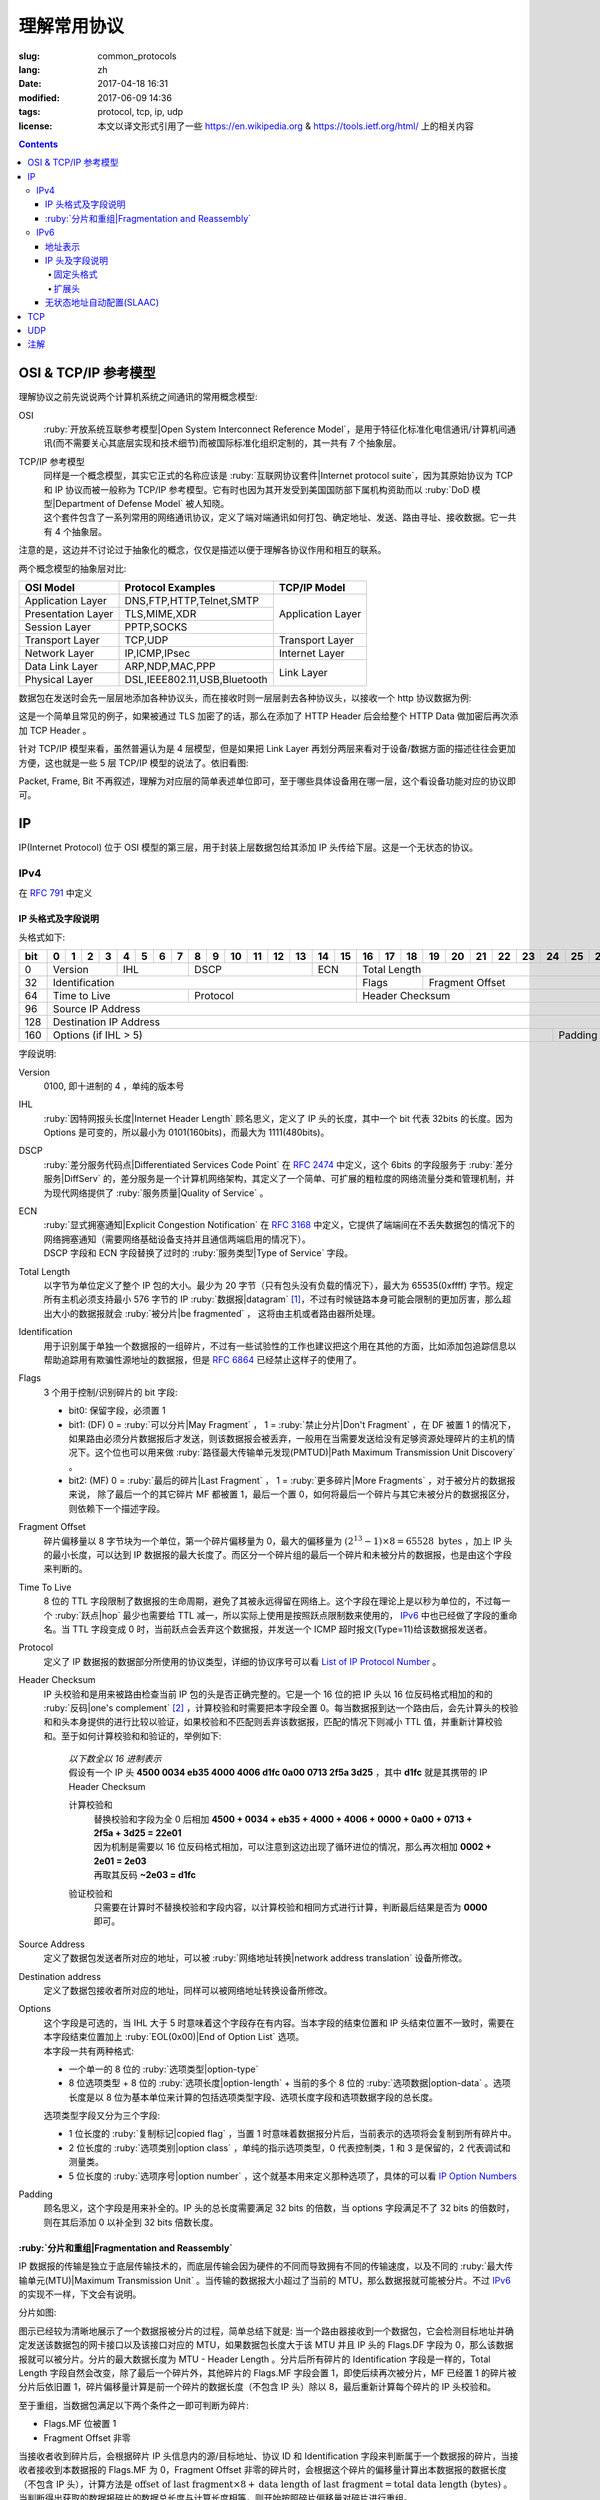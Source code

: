 ====================================
理解常用协议
====================================

:slug: common_protocols
:lang: zh
:date: 2017-04-18 16:31
:modified: 2017-06-09 14:36
:tags: protocol, tcp, ip, udp
:license: 本文以译文形式引用了一些 https://en.wikipedia.org & https://tools.ietf.org/html/ 上的相关内容

.. contents::

OSI & TCP/IP 参考模型
==============================

理解协议之前先说说两个计算机系统之间通讯的常用概念模型:

OSI
  :ruby:`开放系统互联参考模型|Open System Interconnect Reference Model`，是用于特征化标准化电信通讯/计算机间通讯(而不需要关心其底层实现和技术细节)而被国际标准化组织定制的，其一共有 7 个抽象层。

TCP/IP 参考模型
  | 同样是一个概念模型，其实它正式的名称应该是 :ruby:`互联网协议套件|Internet protocol suite`，因为其原始协议为 TCP 和 IP 协议而被一般称为 TCP/IP 参考模型。它有时也因为其开发受到美国国防部下属机构资助而以 :ruby:`DoD 模型|Department of Defense Model` 被人知晓。
  | 这个套件包含了一系列常用的网络通讯协议，定义了端对端通讯如何打包、确定地址、发送、路由寻址、接收数据。它一共有 4 个抽象层。

注意的是，这边并不讨论过于抽象化的概念，仅仅是描述以便于理解各协议作用和相互的联系。
  
两个概念模型的抽象层对比:

+------------------------------+------------------------------+------------------------------+
|          OSI Model           |        Protocol Examples     |          TCP/IP Model        |
+==============================+==============================+==============================+
|       Application Layer      |   DNS,FTP,HTTP,Telnet,SMTP   |                              |
+------------------------------+------------------------------+                              |
|      Presentation Layer      |        TLS,MIME,XDR          |       Application Layer      |
+------------------------------+------------------------------+                              |
|         Session Layer        |         PPTP,SOCKS           |                              |
+------------------------------+------------------------------+------------------------------+
|       Transport Layer        |          TCP,UDP             |        Transport Layer       |
+------------------------------+------------------------------+------------------------------+
|         Network Layer        |        IP,ICMP,IPsec         |         Internet Layer       |
+------------------------------+------------------------------+------------------------------+
|        Data Link Layer       |       ARP,NDP,MAC,PPP        |                              |
+------------------------------+------------------------------+           Link Layer         |
|        Physical Layer        | DSL,IEEE802.11,USB,Bluetooth |                              |
+------------------------------+------------------------------+------------------------------+


数据包在发送时会先一层层地添加各种协议头，而在接收时则一层层剥去各种协议头，以接收一个 http 协议数据为例:

.. ditaa::

                                                                  +-------------+------------+
                                                                  | HTTP Header | Plain Text +--=-----------------------Application Layer
                                             +--------------------+-------------+------------+
                                             |c1EE TCP Header     |       HTTP Data          +--=-----------------------Transport Layer
                         +-------------------+--------------------+--------------------------+
                         |cGRE IP Header     |c1EE                TCP Data                   +--=-----------------------Internet Layer
  +----------------------+-------------------+-----------------------------------------------+---------------------+
  |cBLU Frame Header     |cGRE                          IP Data                              |cBLU Frame Trailer   |\
  +----------------------+-------------------------------------------------------------------+---------------------+ -=-Link Layer
  |cBLK                                                Bit Stream                                                  |/
  +----------------------+-----------------------------------------------------------------------------------------+

这是一个简单且常见的例子，如果被通过 TLS 加密了的话，那么在添加了 HTTP Header 后会给整个 HTTP Data 做加密后再次添加 TCP Header 。

针对 TCP/IP 模型来看，虽然普遍认为是 4 层模型，但是如果把 Link Layer 再划分两层来看对于设备/数据方面的描述往往会更加方便，这也就是一些 5 层 TCP/IP 模型的说法了。依旧看图:

.. ditaa::

                    A unit of data which is specified in a protocol of a given layer
                    and which consists of protocol-control information and possibly
                    user data of that layer.
                   ----------------------------+-----\SDU(Service Data Unit) is
                                               |     |the payload of a given PDU.
                                               :     |
                                               v     |The PDU specifies the data that
                                 Protocol Data Unit  |will be sent to the peer protocol
  +-------------------------+     /------+           |layer at the receving end, while
  |     Application Layer   |-=---| Data |           |SDU just for a lower layer.
  +-------------------------+     +------/
                                                     /-\
  +-------------------------+     /---------------+  : |Divided from a big data to
  |c1EE Transport Layer     |-=---| Segment(TCP)  |<-/ |maximize the probability
  +-------------------------+     +---------------+    |that it can be delivered
                                  | Datagram(UDP) |<-\ |correctly to the destination.
                                  +---------------/  | |Consists of a header and a
                                                     : |data payload.
  +-------------------------+     /--------+         |
  |cGRE Internet Layer      |-=---| Packet |         |
  +-------------------------+     +--------/         |Consists of a header and a data
                                                     |payload, provides a connectionless
  +-------------------------+     /-------+          |communication service.
  |cBLU Data Link Layer     |-=---| Frame |
  +-------------------------+     +-------/

  +-------------------------+     /-----+
  |cBLK Physical Layer      |-=---| Bit |
  +-------------------------+     +-----/

Packet, Frame, Bit 不再叙述，理解为对应层的简单表述单位即可，至于哪些具体设备用在哪一层，这个看设备功能对应的协议即可。

IP
==============================

IP(Internet Protocol) 位于 OSI 模型的第三层，用于封装上层数据包给其添加 IP 头传给下层。这是一个无状态的协议。

IPv4
----------------------------------------

在 :rfc:`791` 中定义

IP 头格式及字段说明
~~~~~~~~~~~~~~~~~~~~~~~~~~~~~~~~~~~~~~~~~~~~~~~~~~~~~~~~~~~~~~~~~~~~~~~~~~~~~~~~

头格式如下:

+---+--+--+--+--+--+--+--+--+--+--+--+--+--+--+--+--+--+--+--+--+--+--+--+--+--+--+--+--+--+--+--+--+
|bit| 0| 1| 2| 3| 4| 5| 6| 7| 8| 9|10|11|12|13|14|15|16|17|18|19|20|21|22|23|24|25|26|27|28|29|30|31|
+===+==+==+==+==+==+==+==+==+==+==+==+==+==+==+==+==+==+==+==+==+==+==+==+==+==+==+==+==+==+==+==+==+
|  0|  Version  |    IHL    |       DSCP      | ECN |                 Total Length                  |
+---+-----------+-----------+-----------------+-----+--------+--------------------------------------+
| 32|                   Identification              |  Flags |           Fragment Offset            |
+---+-----------------------+-----------------------+--------+--------------------------------------+
| 64|     Time to Live      |        Protocol       |               Header Checksum                 |
+---+-----------------------+-----------------------+-----------------------------------------------+
| 96|                                      Source IP Address                                        |
+---+-----------------------------------------------------------------------------------------------+
|128|                                   Destination IP Address                                      |
+---+-------------------------------------------------------------------------+---------------------+
|160|                          Options (if IHL > 5)                           |       Padding       |
+---+-------------------------------------------------------------------------+---------------------+

字段说明:

Version
  0100, 即十进制的 4 ，单纯的版本号

IHL
  :ruby:`因特网报头长度|Internet Header Length` 顾名思义，定义了 IP 头的长度，其中一个 bit 代表 32bits 的长度。因为 Options 是可变的，所以最小为 0101(160bits)，而最大为 1111(480bits)。

DSCP
  :ruby:`差分服务代码点|Differentiated Services Code Point` 在 :rfc:`2474` 中定义，这个 6bits 的字段服务于 :ruby:`差分服务|DiffServ` 的，差分服务是一个计算机网络架构，其定义了一个简单、可扩展的粗粒度的网络流量分类和管理机制，并为现代网络提供了 :ruby:`服务质量|Quality of Service` 。

ECN
  | :ruby:`显式拥塞通知|Explicit Congestion Notification` 在 :rfc:`3168` 中定义，它提供了端端间在不丢失数据包的情况下的网络拥塞通知（需要网络基础设备支持并且通信两端启用的情况下）。
  | DSCP 字段和 ECN 字段替换了过时的 :ruby:`服务类型|Type of Service` 字段。

Total Length
  以字节为单位定义了整个 IP 包的大小。最少为 20 字节（只有包头没有负载的情况下），最大为 65535(0xffff) 字节。规定所有主机必须支持最小 576 字节的 IP :ruby:`数据报|datagram` [1]_，不过有时候链路本身可能会限制的更加厉害，那么超出大小的数据报就会 :ruby:`被分片|be fragmented` ， 这将由主机或者路由器所处理。

Identification
  用于识别属于单独一个数据报的一组碎片，不过有一些试验性的工作也建议把这个用在其他的方面，比如添加包追踪信息以帮助追踪用有欺骗性源地址的数据报，但是 :rfc:`6864` 已经禁止这样子的使用了。

Flags
  3 个用于控制/识别碎片的 bit 字段:

  * bit0: 保留字段，必须置 1
  * bit1: (DF) 0 = :ruby:`可以分片|May Fragment` ， 1 = :ruby:`禁止分片|Don't Fragment` ，在 DF 被置 1 的情况下，如果路由必须分片数据报后才发送，则该数据报会被丢弃，一般用在当需要发送给没有足够资源处理碎片的主机的情况下。这个位也可以用来做 :ruby:`路径最大传输单元发现(PMTUD)|Path Maximum Transmission Unit Discovery` 。
  * bit2: (MF) 0 = :ruby:`最后的碎片|Last Fragment` ， 1 = :ruby:`更多碎片|More Fragments` ，对于被分片的数据报来说， 除了最后一个的其它碎片 MF 都被置 1，最后一个置 0，如何将最后一个碎片与其它未被分片的数据报区分，则依赖下一个描述字段。

Fragment Offset
  碎片偏移量以 8 字节块为一个单位，第一个碎片偏移量为 0，最大的偏移量为 :math:`(2^{13} - 1) \times 8 = 65528 \text{ bytes}` ，加上 IP 头的最小长度，可以达到 IP 数据报的最大长度了。而区分一个碎片组的最后一个碎片和未被分片的数据报，也是由这个字段来判断的。

Time To Live
  8 位的 TTL 字段限制了数据报的生命周期，避免了其被永远得留在网络上。这个字段在理论上是以秒为单位的，不过每一个 :ruby:`跃点|hop` 最少也需要给 TTL 减一，所以实际上使用是按照跃点限制数来使用的， IPv6_ 中也已经做了字段的重命名。当 TTL 字段变成 0 时，当前跃点会丢弃这个数据报，并发送一个 ICMP 超时报文(Type=11)给该数据报发送者。

Protocol
  定义了 IP 数据报的数据部分所使用的协议类型，详细的协议序号可以看 `List of IP Protocol Number`_ 。

Header Checksum
  IP 头校验和是用来被路由检查当前 IP 包的头是否正确完整的。它是一个 16 位的把 IP 头以 16 位反码格式相加的和的 :ruby:`反码|one's complement` [2]_ ，计算校验和时需要把本字段全置 0。每当数据报到达一个路由后，会先计算头的校验和和头本身提供的进行比较以验证，如果校验和不匹配则丢弃该数据报，匹配的情况下则减小 TTL 值，并重新计算校验和。至于如何计算校验和和验证的，举例如下:

    .. compound::

      | *以下数全以 16 进制表示*
      | 假设有一个 IP 头 **4500 0034 eb35 4000 4006 d1fc 0a00 0713 2f5a 3d25** ，其中 **d1fc** 就是其携带的 IP Header Checksum

      计算校验和
        | 替换校验和字段为全 0 后相加 **4500 + 0034 + eb35 + 4000 + 4006 + 0000 + 0a00 + 0713 + 2f5a + 3d25 = 22e01**
        | 因为机制是需要以 16 位反码格式相加，可以注意到这边出现了循环进位的情况，那么再次相加 **0002 + 2e01 = 2e03**
        | 再取其反码 **~2e03 = d1fc**
      
      验证校验和
        只需要在计算时不替换校验和字段内容，以计算校验和相同方式进行计算，判断最后结果是否为 **0000** 即可。

Source Address
  定义了数据包发送者所对应的地址，可以被 :ruby:`网络地址转换|network address translation` 设备所修改。

Destination address
  定义了数据包接收者所对应的地址，同样可以被网络地址转换设备所修改。

Options
  | 这个字段是可选的，当 IHL 大于 5 时意味着这个字段存在有内容。当本字段的结束位置和 IP 头结束位置不一致时，需要在本字段结束位置加上 :ruby:`EOL(0x00)|End of Option List` 选项。
  | 本字段一共有两种格式:

  * 一个单一的 8 位的 :ruby:`选项类型|option-type`
  * 8 位选项类型 + 8 位的 :ruby:`选项长度|option-length` + 当前的多个 8 位的 :ruby:`选项数据|option-data` 。选项长度是以 8 位为基本单位来计算的包括选项类型字段、选项长度字段和选项数据字段的总长度。

  选项类型字段又分为三个字段:

  * 1 位长度的 :ruby:`复制标记|copied flag` ，当置 1 时意味着数据报分片后，当前表示的选项将会复制到所有碎片中。
  * 2 位长度的 :ruby:`选项类别|option class` ，单纯的指示选项类型，0 代表控制类，1 和 3 是保留的，2 代表调试和测量类。
  * 5 位长度的 :ruby:`选项序号|option number` ，这个就基本用来定义那种选项了，具体的可以看 `IP Option Numbers`_

Padding
  顾名思义，这个字段是用来补全的。IP 头的总长度需要满足 32 bits 的倍数，当 options 字段满足不了 32 bits 的倍数时，则在其后添加 0 以补全到 32 bits 倍数长度。

:ruby:`分片和重组|Fragmentation and Reassembly`
~~~~~~~~~~~~~~~~~~~~~~~~~~~~~~~~~~~~~~~~~~~~~~~~~~~~~~~~~~~~~~~~~~~~~~~~~~~~~~~~

IP 数据报的传输是独立于底层传输技术的，而底层传输会因为硬件的不同而导致拥有不同的传输速度，以及不同的 :ruby:`最大传输单元(MTU)|Maximum Transmission Unit` 。当传输的数据报大小超过了当前的 MTU，那么数据报就可能被分片。不过 IPv6_ 的实现不一样，下文会有说明。

分片如图:

.. ditaa::

  * unit is bytes (for data length)
  * header length is 20

                                      a datagram
        +--------+-------------------------------------------------------------+
        | header |                          data (4500)                        |
        +--------+-------------------------------------------------------------+
       |
       |           /-=---------------------------------------------------------------\
   MTU |  /------->| Identification value is the same, Header Checksum is recomputed |<------------------------\
  2500 |  |        \-----------------------------------------------------------------/                         |
       |  |                                        ^                                                           |
       v  :                                        :                                                           |
          |              fragment A                |              fragment B                                   |
        +--------+-------------------------------+--------+------------------------------+                     |
        | header |          data (2480)          | header |          data (2020)         |                     |
        +--------+-------------------------------+--------+------------------------------+                     |
       |  |                                        |                                                           |
       |  :                                        \-=------------\                                            |
       |  |    /-=-------------\                                  :   /-=-------------\                        |
   MTU |  +--->| Flags.MF is 1 |<-----\<---------------------\    \-->| Flags.MF is 0 |<-\                     |
  1500 |  |    \---------------/      |                      |        \---------------/  |                     |
       v  :                           :                      :                           :                     |
          |  fragment C               |  fragment D          |  fragment E               |  fragment F         |
        +--------+------------------+--------+-------------+--------+------------------+--------+------------+ |
        | header |    data (1480)   | header | data (1000) | header |    data (1480)   | header | data (540) | |
        +--------+------------------+--------+-------------+--------+------------------+--------+------------+ |
          |                           |                      |                           |                     |
          +-------------------------->+--------------------->\-=------------------------>\-=-------------------/
          |                           :
          :                           v
          |  /-=--------------------+-=------\
          \->| Fragment Offset is 0 | is 185 | ...
             \----------------------+--------/

图示已经较为清晰地展示了一个数据报被分片的过程，简单总结下就是: 当一个路由器接收到一个数据包，它会检测目标地址并确定发送该数据包的网卡接口以及该接口对应的 MTU，如果数据包长度大于该 MTU 并且 IP 头的 Flags.DF 字段为 0，那么该数据报就可以被分片。分片的最大数据长度为 MTU - Header Length 。分片后所有碎片的 Identification 字段是一样的，Total Length 字段自然会改变，除了最后一个碎片外，其他碎片的 Flags.MF 字段会置 1，即使后续再次被分片，MF 已经置 1 的碎片被分片后依旧置 1，碎片偏移量计算是前一个碎片的数据长度（不包含 IP 头）除以 8，最后重新计算每个碎片的 IP 头校验和。

至于重组，当数据包满足以下两个条件之一即可判断为碎片:

* Flags.MF 位被置 1
* Fragment Offset 非零

当接收者收到碎片后，会根据碎片 IP 头信息内的源/目标地址、协议 ID 和 Identification 字段来判断属于一个数据报的碎片，当接收者接收到本数据报的 Flags.MF 为 0，Fragment Offset 非零的碎片时，会根据这个碎片的偏移量计算出本数据报的数据长度（不包含 IP 头），计算方法是 :math:`\text{offset of last fragment} \times 8 + \text{data length of last fragment} = \text{total data length (bytes)}` 。当判断得出获取的数据报碎片的数据总长度与计算长度相等，则开始按照碎片偏移量对碎片进行重组。

IPv6
----------------------------------------

在 :rfc:`2460` 中定义

合理的 IPv6 地址总数大约有 :math:`3.4 \times 10^{38}` 个，约是 IPv4 地址总数的 :math:`7.9 \times 10^{28}` 倍，可以有效解决目前 IPv4 地址资源匮乏的问题。除了地址更多外，IPv6 还新加了一些 IPv4 下没有的功能，比如更简单的地址分配方式（ :ruby:`无状态地址自动配置|stateless address autoconfiguration` ）。IPv6 的标准化了子网的主机标识符部分为 64 bits 以方便自动从数据链路层获取地址信息（ :ruby:`媒体访问控制(MAC)|media access control` 地址）来格式化它。因为 IPv6 子网的标准大小是 :math:`2^{64}` ，所以实际可用的 IPv6 地址空间会小很多，但也正因为如此，改善了网络管理。

IPv6 头和 IPv4 头是不同的，所以也无法互操作，两个协议版本间的数据交换需要依赖过渡机制，比如 6to4、6in4、Teredo 等，这些就不解释了。

地址表示
~~~~~~~~~~~~~~~~~~~~~~~~~~~~~~~~~~~~~~~~~~~~~~~~~~~~~~~~~~~~~~~~~~~~~~~~~~~~~~~~

详细的可以看 :rfc:`4291`

地址长度一共是 128 个字，总共分为 8 组每组 16 个字，通常以 16 进制来表示，比如 **2001:470:00f1:0000:54a8:22a0:e7b0:4f57** 和 **2607:f8b0:4005:080a:0000:0000:0000:2004** 。地址本身可以按照两条规则来进行简化:

* 每一个组的从高位开始的连续零可以省略，比如上述的 **00f1** 即可写成 **f1**，那么就变成了 **2001:470:f1:0000:54a8:22a0:e7b0:4f57**
* 连续的全为零的组可以用双引号 **::** 进行替代，带有多个连续全零组的地址只能替代一次，不然会在解析地址是造成混淆，同时如果全零组是单独一个则不应该用 **::** 来代替。那么上述两个地址最后的简化形式就是 **2001:470:f1:0:54a8:22a0:e7b0:4f57** 和 **2607:f8b0:4005:80a::2004**。

当一个地址有两个位置可以简化为 **::** 时，优先简化最左边的，比如 **2001:db8:0:0:1:0:0:1** 应该简化为 **2001:db8::1:0:0:1** 。

本地回环地址是 **::1/128** 。

:ruby:`单播/任意播|Unicast/Anycast` 地址一般由一个 64 位的用于路由的网络前缀和一个 64 位的用于确定主机网卡的接口标识符位组成，格式如下:

.. ditaa::

            48 bits or more        16 bits or fewer                64 bits
  /--------------------------------+-----------+--------------------------------------------\
  |         routing prefix         | subnet id |             interface identifier           |
  \--------------------------------+-----------+--------------------------------------------/

网络前缀又由路由前缀和子网 ID 构成，它们的大小是不定的，接口标识符位的值可以根据接口 MAC 地址以修改过的 EUI-64 [3]_ 格式生成，也可以由 DHCPv6 服务器生成，也可以自动随机生成或者手动指定。

:ruby:`本地链接|Link-Local` 地址是用于单链接上通信以实现地址自动配置、邻居发现等功能的，路由器不应该转发任何源/目的地址为 Link-Local 地址的数据包，其格式是:

.. ditaa::

    10 bits                54 bits                                 64 bits
  /----------+---------------------------------+--------------------------------------------\
  |1111111010|             zeroes              |             interface identifier           |
  \----------+---------------------------------+--------------------------------------------/

IPv6 的 :ruby:`多播|multicast` 地址是一组接口（通常属于不同的节点）的标识符，一个接口也可以属于任意个多播组。多播地址格式如下:

.. ditaa::

   8 bits  4 bits  4 bits                             112 bits
  /--------+------+------+------------------------------------------------------------------\
  |11111111| flgs | scop |                         group identifier                         |
  \--------+------+------+------------------------------------------------------------------/

flgs 字段是 4 个标签的组合，从高到低依次为:
  
+-+-+-+-+
|0|R|P|T|
+-+-+-+-+

* 最高位目前为保留字，初始化为零。
* R 位的定义和使用在 :rfc:`3956` 。
* P 位的定义和使用在 :rfc:`3306` 。
* T 位为 1 意味着这是一个被 IANA （ :ruby:`互联网号码分配机构|Internet Assigned Numbers Authority` ）永久分配的多播地址，为 0 意味着是一个非永久分配的多播地址。

scop 字段用于限制多播地址的适用范围，不看了，需要的时候直接再看 RFC 吧，以及相关的常用 `Multicast addresses`_ 。

一类比较特殊的单播地址是 ULA （ :ruby:`唯一本地地址|Unique Local Address` ），类似于 IPv4 的私有地址，可用于私有网络，地址字段是 **fc00::/7** ，无法在全球网络上被寻址到，定义在 :rfc:`4193` 。注意的是虽然说其可以被分为两个 **/8** 的地址组，但目前仅 **fd00::/8** 可以被本地分配， **fc00::/8** 则可能会在将来被另外定义。

而有关任意播地址的保留地址，有如下几种（相关的 RFC 有 :rfc:`2373` 和 :rfc:`2526` ）:

* 子网路由的任意播地址，在语法上就类似把普通单播地址的接口标识段全置 1，当数据包发送到子网路由的任意播地址时，数据包会发送到该子网的一个路由器上，比如当移动主机需要与其子网的一个移动代理通信的时候，其格式为:

.. ditaa::

                        n bits                                       128−n bits
  /----------------------------------------------------+------------------------------------\
  |                  subnet prefix                     |       0000000000...00000000        |
  \----------------------------------------------------+------------------------------------/

* 其它保留的子网任播地址格式分为两种

  * 一种是当当前子网接口标志段是 64 位的修改版 EUI-64 [3]_ 格式时，接口标识段从高位数第 7 位的 universal/local 位必须置 0，表示地址不是全局唯一的，对应字段的其它位全置 1。详细的格式为:

  .. ditaa::

                        64 bits                                57 bits                7 bits
    /--------------------------------------------+---------------------------------+----------\
    |                subnet prefix               |         111111011...111         |anycast ID|
    \--------------------------------------------+---------------------------------+----------/
  
  * 另一种是子网接口标识段非修改版 EUI-64 [3]_ 格式并且连长度也可以不等于 64 位，相比而言，接口标识段除了最低位数的 7 位其他全置 1，其格式为:

  .. ditaa::

                          n bits                              121−n bits               7 bits
    /--------------------------------------------+---------------------------------+----------\
    |                subnet prefix               |         111111111...111         |anycast ID|
    \--------------------------------------------+---------------------------------+----------/
  
  * 就这两种格式的相同字段做说明，子网前缀就是和普通单播地址的子网前缀一样处理对待。最低位的 7 位的任播 ID 则确定了当前子网下一个特定的任播地址，目前仅 **0x7e** 是一个已经被定义的任播 ID，代表 :ruby:`移动 IPv6 家代理任播|Mobile IPv6 Home-Agents anycast` ，其他 **0x00-0x7d** & **0x7f** 都是保留中。
  
其他保留地址可以看 `Reserved IPv6 addresses`_ 。

为了更高效的 :ruby:`路由聚合|route aggregation` ，目前分配在互联网上可用的 IPv6 地址只有全部的八分之一，为 **2000::/3** ，剩下的地址则有用于其他目的或者留给了今后使用。

IP 头及字段说明
~~~~~~~~~~~~~~~~~~~~~~~~~~~~~~~~~~~~~~~~~~~~~~~~~~~~~~~~~~~~~~~~~~~~~~~~~~~~~~~~

相对于 IPv4 的一些主要改变:

* 长度是 IPv4 头的至少两倍，但是因为一些简化处理机制，路由在处理 IPv6 头的时候反而更加高效。
* 不再实现路由上的 IP 分片，主机本身可以做 PMTUD 来确保发送数据包足够小以使得可以到达目标端，或者直接发送小于默认 MTU(1280 bytes) 的包。
* 没有了头校验和，校验由链路层和更高一层协议合作完成，注意的是在 IPv4 中 UDP 校验和为 0，也就是没有校验的，但是在 IPv6 中必须要实现校验。
* TTL 字段更名为 Hop Limit 以符合其实际的身份。

固定头格式
++++++++++++++++++++++++++++++++++++++++++++++++++++++++++++++++++++++++++++++++++++++++++++++++++++++++++++++++++++++++++++++++++++++++++++++++++++++++++++++++

+---+--+--+--+--+--+--+--+--+--+--+--+--+--+--+--+--+--+--+--+--+--+--+--+--+--+--+--+--+--+--+--+--+
|bit| 0| 1| 2| 3| 4| 5| 6| 7| 8| 9|10|11|12|13|14|15|16|17|18|19|20|21|22|23|24|25|26|27|28|29|30|31|
+===+==+==+==+==+==+==+==+==+==+==+==+==+==+==+==+==+==+==+==+==+==+==+==+==+==+==+==+==+==+==+==+==+
|  0|  Version  |     Traffic Class     |                        Flow Label                         |
+---+-----------+-----------------------+-----------+-----------------------+-----------------------+
| 32|                 Payload Length                |      Next Header      |       Hop Limit       |
+---+-----------------------------------------------+-----------------------+-----------------------+
| 64|                                                                                               |
+---+                                                                                               |
| 96|                                                                                               |
+---+                                         Source Address                                        |
|128|                                                                                               |
+---+                                                                                               |
|160|                                                                                               |
+---+-----------------------------------------------------------------------------------------------+
|192|                                                                                               |
+---+                                                                                               |
|224|                                                                                               |
+---+                                      Destination Address                                      |
|256|                                                                                               |
+---+                                                                                               |
|288|                                                                                               |
+---+-----------------------------------------------------------------------------------------------+

字段说明:

Version
  4 位的固定 IP 版本 0110(6)。

Traffic Class
  8 位的这个通信类型段被分成 6 位的 DSCP 字段和 2 位的 ECN 字段，功能参见 IPv4 对应字段说明。

Flow Label
  20 位的流标签字段被发信端用来标记数据包的序列以暗示路由/交换机在存在多个出口通路的情况下走固定的通路以避免包被重新排序，一般用于实时应用。

Payload Length
  16 位的负载长度字段是用于表示包括扩展头在内的所有 IPv6 负载的长度的。当本数据包有携带 :ruby:`特大包|Jumbogram` 负载选项的 :ruby:`逐跳|Hop-by-Hop` 选项扩展头时，本字段长度需置 0。

Next Header
  顾名思义，表示紧接着的下一个 header 的类型，可以是高一层（传输层）对应负载的头类型，也可以是本层的相关头类型（比如 ICMPv6），也可以是扩展头类型。类型序号是和 IPv4 Protocol 字段所对应的共享的，同样可以看 `List of IP Protocol Number`_ 。

Hop Limit
  替代了 IPv4 的 TTL 字段，当数据包每经过一个中间节点便把值减一，当为 0 时，丢弃该数据包。

Source Address
  发送端的 IPv6 地址

Destination Address
  接收端的 IPv6 地址

扩展头
++++++++++++++++++++++++++++++++++++++++++++++++++++++++++++++++++++++++++++++++++++++++++++++++++++++++++++++++++++++++++++++++++++++++++++++++++++++++++++++++

与 IPv4 不同，IPv6 的可选网络层信息是存放在一个单独的介于 IPv6 头和对应负载头（比如 TCP、IMCPv6 等）之间的扩展头里面的。一个 IPv6 数据包可以包含零、一或者多个扩展头，包含多个扩展头时的数据包可以如图表示:

.. ditaa::

     IPv6 header   Routing header  Fragment header  Fragment of TCP
          |               |               |               |
          :               :               :               :
  +---------------+---------------+---------------+-----------------+
  |cGRE  ...      | /-----------\ | /-----------\ |c1EE             |
  | /-----------\ | |Next Header| | |Next Header| |                 |
  | |Next Header| | |-=---------| | |-=---------| |                 |
  | |-=---------| | |  Fragment | | |    TCP    | |  Header + Data  |
  | |  Routing  | | \-----------/ | \-----------/ |                 |
  | \-----------/ |      ...      |      ...      |                 |
  |      ...      |               |               |                 |
  +---------------+---------------+---------------+-----------------+

值的注意的是，扩展头不会在数据包传输过程中被处理，并且在目的地接收到本次数据包后，会依次处理扩展头而不能跳过某一个直接处理下一个。但有一个例外必须在传输过程中被所有节点处理的，那便是 Hop-by-Hop Options 头，当存在这个头时，该头必须紧跟在 IPv6 固定头后面。

为了使后续的头可以继续保证按照 8 字节边界对齐，每一个扩展头的长度必须为 8 字节的倍数。

当一个节点无法识别 Next Header 字段的值或者在非固定头的 Next Header 字段识别到 0 时，需要向数据包的发送源发送代码值为 1 （ 1 代表「遇到无法识别的 Next Header 类型」）的 ICMP :ruby:`参数问题|Parameter Problem` 信息，并将该 ICMP 信息的指针字段值设置为无法识别的字段相对于原始 IPv6 包的偏移量。

建议的数据包内扩展头连接顺序如下（强烈建议）:

* (IPv6 header)
* Hop-by-Hop Options header (0)
* Destination Options header (60)
* Routing header (43)
* Fragment header (44)
* Authentication header (51)
* Encapsulating Security Payload header (50)
* Destination Options header (60)
* （负载协议头）

除了 Destination Options header 最多可以出现两次之外，其他的扩展头最多只能出现一次。上述说明的顺序以及出现次数是一个建议的并非强制的（除了 Hop-by-Hop Options 必须紧跟 IPv6 头之后出现且仅能出现一次之外），节点也应该要有处理非建议顺序/次数扩展头的能力。

当 Next Header 字段的值为十进制的 59 时，代表没有其他的头/负载跟在这个后面了，IPv6 包在这个头结束。如果说 IPv6 头的负载长度大于所有扩展头的长度的话，那么意味着还是有负载在这个 IPv6 的数据包下的，这种情况下，本数据包经过的路由器并不会来处理这些负载，但主机则会忽略掉这些负载。

大多数扩展头的通用格式可以看 :rfc:`6564` ，已经定义的是不被这个 RFC 所描述的，又其是 Fragment Header，相去甚远。下面来描述常用的扩展头:

IPv6 扩展头的 :ruby:`选项类型|Option Type` 八位的前三位有单独的定义及说明，详细的看 :rfc:`2460` 4.2 节。

Hop-by-Hop Options header 和 Destination Options header 都是用来携带可选信息的，只不过前者携带的信息会被经过的每一个节点所处理，而后者携带的信息仅会被目的节点所处理，它们的扩展头结构相同，如下:

+---+--+--+--+--+--+--+--+--+--+--+--+--+--+--+--+--+--+--+--+--+--+--+--+--+--+--+--+--+--+--+--+--+
|bit| 0| 1| 2| 3| 4| 5| 6| 7| 8| 9|10|11|12|13|14|15|16|17|18|19|20|21|22|23|24|25|26|27|28|29|30|31|
+===+==+==+==+==+==+==+==+==+==+==+==+==+==+==+==+==+==+==+==+==+==+==+==+==+==+==+==+==+==+==+==+==+
|  0|      Next Header      |      Hdr Ext Len      |              Options and Padding              |
+---+-----------------------+-----------------------+-----------------------------------------------+
| 32|                                      Options and Padding                                      |
+---+-----------------------------------------------------------------------------------------------+
| 64|                                  Optional Options and Padding                                 |
+---+                                              ...                                              |
|...|                                                                                               |
+---+-----------------------------------------------------------------------------------------------+

依次来说明字段:

Next Header
  和 IPv6 头的同名字段一致，表示下一个头的类型

Hdr Ext Len
  表示当前这个扩展头的长度，注意计算时不包括最开始的 8 个字节，也就是 :math:`\text{Actual Lenght (bytes)} = (\text{Hdr Ext Len} + 1) \times 8` 。同时也意味着最小的长度为 8 个字节。

Options
  包含了一个或者多个的 :ruby:`类型-长度-值|Type-Length-Value` (TLV)编码的选项。同时在当选项长度不足以满足 8 个字节的倍数时填充 padding。

Padding
  分两种格式:

  * Pad1 格式，长度为一个字节，值为零，可以理解为就是填充了一个字节的零。
  * PanN 格式，区分于上述格式，当需要的 padding 大于一个字节的时候，不应该填充多个 Pad1 而是应该使用 PadN，详细字段格式如下:

  +---+--+--+--+--+--+--+--+--+--+--+--+--+--+--+--+--+--+--+--+--+--+--+--+---+
  |bit| 0| 1| 2| 3| 4| 5| 6| 7| 8| 9|10|11|12|13|14|15|16|17|18|19|20|21|22|...|
  +===+==+==+==+==+==+==+==+==+==+==+==+==+==+==+==+==+==+==+==+==+==+==+==+===+
  |  0|           1           |      Opt Data Len     |     **ZERO** ...       |
  +---+-----------------------+-----------------------+------------------------+

  第一个字节为类型， Opt Data Len 代表本 PadN 字段从第 16 位开始需要填充多少字节的零，这样子就可以实现 2 字节到 N(N>2) 字节的填充了。
  
当发送端需要发送的数据包大于链路上的 MTU 时，发送端会把数据分片，然后将碎片作为单独的数据包发送，并将相关信息存放在 Fragment 扩展头中（而发送路径中间节点不会对数据包做任何分片操作，上述已有相关说明）。本扩展头格式如下:

+---+--+--+--+--+--+--+--+--+--+--+--+--+--+--+--+--+--+--+--+--+--+--+--+--+--+--+--+--+--+--+--+--+
|bit| 0| 1| 2| 3| 4| 5| 6| 7| 8| 9|10|11|12|13|14|15|16|17|18|19|20|21|22|23|24|25|26|27|28|29|30|31|
+===+==+==+==+==+==+==+==+==+==+==+==+==+==+==+==+==+==+==+==+==+==+==+==+==+==+==+==+==+==+==+==+==+
|  0|      Next Header      |        Reserved       |           Fragment Offset            | Res | M|
+---+-----------------------+-----------------------+--------------------------------------+-----+--+
| 32|                                        Identification                                         |
+---+-----------------------------------------------------------------------------------------------+

字段说明:

Next Header
  和之前一样，表示下一个头的类型

Reserved
  保留字段，初始化为零，接收时会忽略

Fragment Offset
  这个 13 位的字段存储的值是以 8 字节为一个单位来表示的，代表了本扩展头后跟的数据相对于原始数据包的偏移量。

Res
  保留字段，初始化为零，接收时会忽略

M
  这是一个标记， 1 代表还有更多的碎片， 0 代表这是最后一个碎片。

Identification
  这个 32 位的字段是用于区分不同原始包的碎片的。每当发送端判断一个数据包需要被分片的时候变生成一个（一般是较上一个相同源/目的地址的碎片的 ID 加一，并循环计数）。接收端则根据此 ID 以及源/目的地址判断相同的原始数据包。

其他的扩展头可以看对应的 RFC。


无状态地址自动配置(SLAAC)
~~~~~~~~~~~~~~~~~~~~~~~~~~~~~~~~~~~~~~~~~~~~~~~~~~~~~~~~~~~~~~~~~~~~~~~~~~~~~~~~

当节点的系统启动时，该节点会自动为每一个启用 IPv6 的接口创建一个前缀为 **fe80::/64** 的 Link-Local 地址，这个过程利用了邻居发现协议 [4]_ 的一个组件，是独立的和 SLAAC 无关的。主机会发送一个 :ruby:`路由请求信息|Router Solicitation message` 到路由器，然后路由器会返回一条 :ruby:`路由公告信息|Router Advertisement message` 给主机，一般携带一个 64 位地址前缀，而低 64 位的接口标识段则根据修改过的 EUI-64 [3]_ 格式生成。

当地址生成好了之后，生成的地址被称为尝试性地址，为了确保地址的唯一性，本节点会加入到当前尝试性地址的 :ruby:`被请求节点多播地址组|Solicited-node multicast address` 以及面向所有主机的多播地址 **ff02::1/128** 组中，并以当前尝试性地址为目标地址，未指定地址 **::/128** 为源地址发送 :ruby:`邻居请求信息|Neighbor Solicitation message` 。只有当本节点既没有收到以当前尝试性地址为目标地址的邻居请求信息，也没有收到以当前尝试性地址为源地址的 :ruby:`邻居公告信息|Neighbor Advertisement message` 时，才算确定了地址的唯一性。

每一个 IPv6 地址都会有生命周期，在没有被配置的情况下是无限长的。如果要配置的话，可以被路由器返回的路由公告(RAs)所配置，也可以手动修改，地址的生命周期可以被 RAs 所更新。如果地址没有被更新或者就是达到了生命周期限制了，那么该地址就会被弃用，不会再有连接使用这个地址直到再次被分配。

当使用 SLAAC 时，默认的接口标识字段由对应的接口 MAC 地址所调整而来，这样子就可以根据当前 IPv6 地址长期追踪到单独的一台机器，甚至一个用户。为了避免用户身份和一个 IPv6 地址长期绑定在一起，节点也可以以基于时间的随机数为基础来生成接口标识段并赋予该地址一个较短的生命周期。

**TODO**: *详解邻居发现协议以及 ICMPv6*

**TODO**: *整理同一网卡多个 IPv6 地址时，默认地址选择问题* ，参考 :rfc:`6724`

TCP
==============================

未完

UDP
==============================

未完
未完

注解
==============================

.. [1] OSI 参考模型中定义了在网络层的数据单元是 :ruby:`数据包|packet` ，但是 IP 定义其传输的数据名为 :ruby:`数据报|datagram` ，所以两者在本文会存在互用的情况。个人认为，数据包不一定是数据报，但 IP 数据报一定是数据包。
.. [2] 反码也被成为一补数/一补码，在做相加/减运算时，即使没有计算溢出，也会因为出现 :ruby:`循环进位|end-around carry` 或者 :ruby:`循环借位|end-around borrow` 而导致运算错误，所以当出现这两种情况时，需要把超出部分的 bit 加/减到中间结果的最右，以得到最后结果。而大部分计算机整数运算时所采用的 :ruby:`补码|two's complement` （也被称为二补数）则没有这个问题。
.. [3] EUI( :ruby:`扩展唯一标识符|Extended Unique Identifier` )-64 是 IEEE 所声明的商标，是形成 MAC 地址的规则之一。其一般派生自对应的 48 位的标识符，在 48 位标识符中间插入 **FF:FE** 即可，比一个 48 位的标识符 **50:6a:03:cb:1b:0b** 所对应的 64 位标识符为 **50:6a:03:ff:fe:cb:1b:0b** 。而当需要用于表示 IPv6 的接口标识段的值时还需要进一步修改，修改方法是把 EUI-64 地址的从高位数第 7 位（ Universal/Local 位）取反，那么就变成了 **52:6a:03:ff:fe:cb:1b:0b** ，针对一个网络前缀为 **2001:470:f1:0:** 的 IPv6 地址，此时完整的表示就是 **2001:470:f1:0:526a:03ff:fecb:1b0b** 。
.. [4] :ruby:`邻居发现协议|Neighbor Discovery Protocol` (NDP,ND) 工作在 TCP/IP 参考模型的链路层，结合 IPv6 一起使用，其任务是有，自动配置节点地址、发现链路上的其它节点、确定其它节点的地址、重复地址检测、发现可用路由器及 DNS 服务器、发现地址前缀（子网前缀？）、维护其它已经激活的邻居节点的可达性信息。

.. _`List of IP Protocol Number`: https://www.iana.org/assignments/protocol-numbers/protocol-numbers.xhtml
.. _`IP Option Numbers`: https://www.iana.org/assignments/ip-parameters/ip-parameters.xhtml
.. _`Multicast addresses`: https://en.wikipedia.org/wiki/IPv6_address#Multicast_addresses
.. _`Reserved IPv6 addresses`: https://en.wikipedia.org/wiki/Reserved_IP_addresses#IPv6
